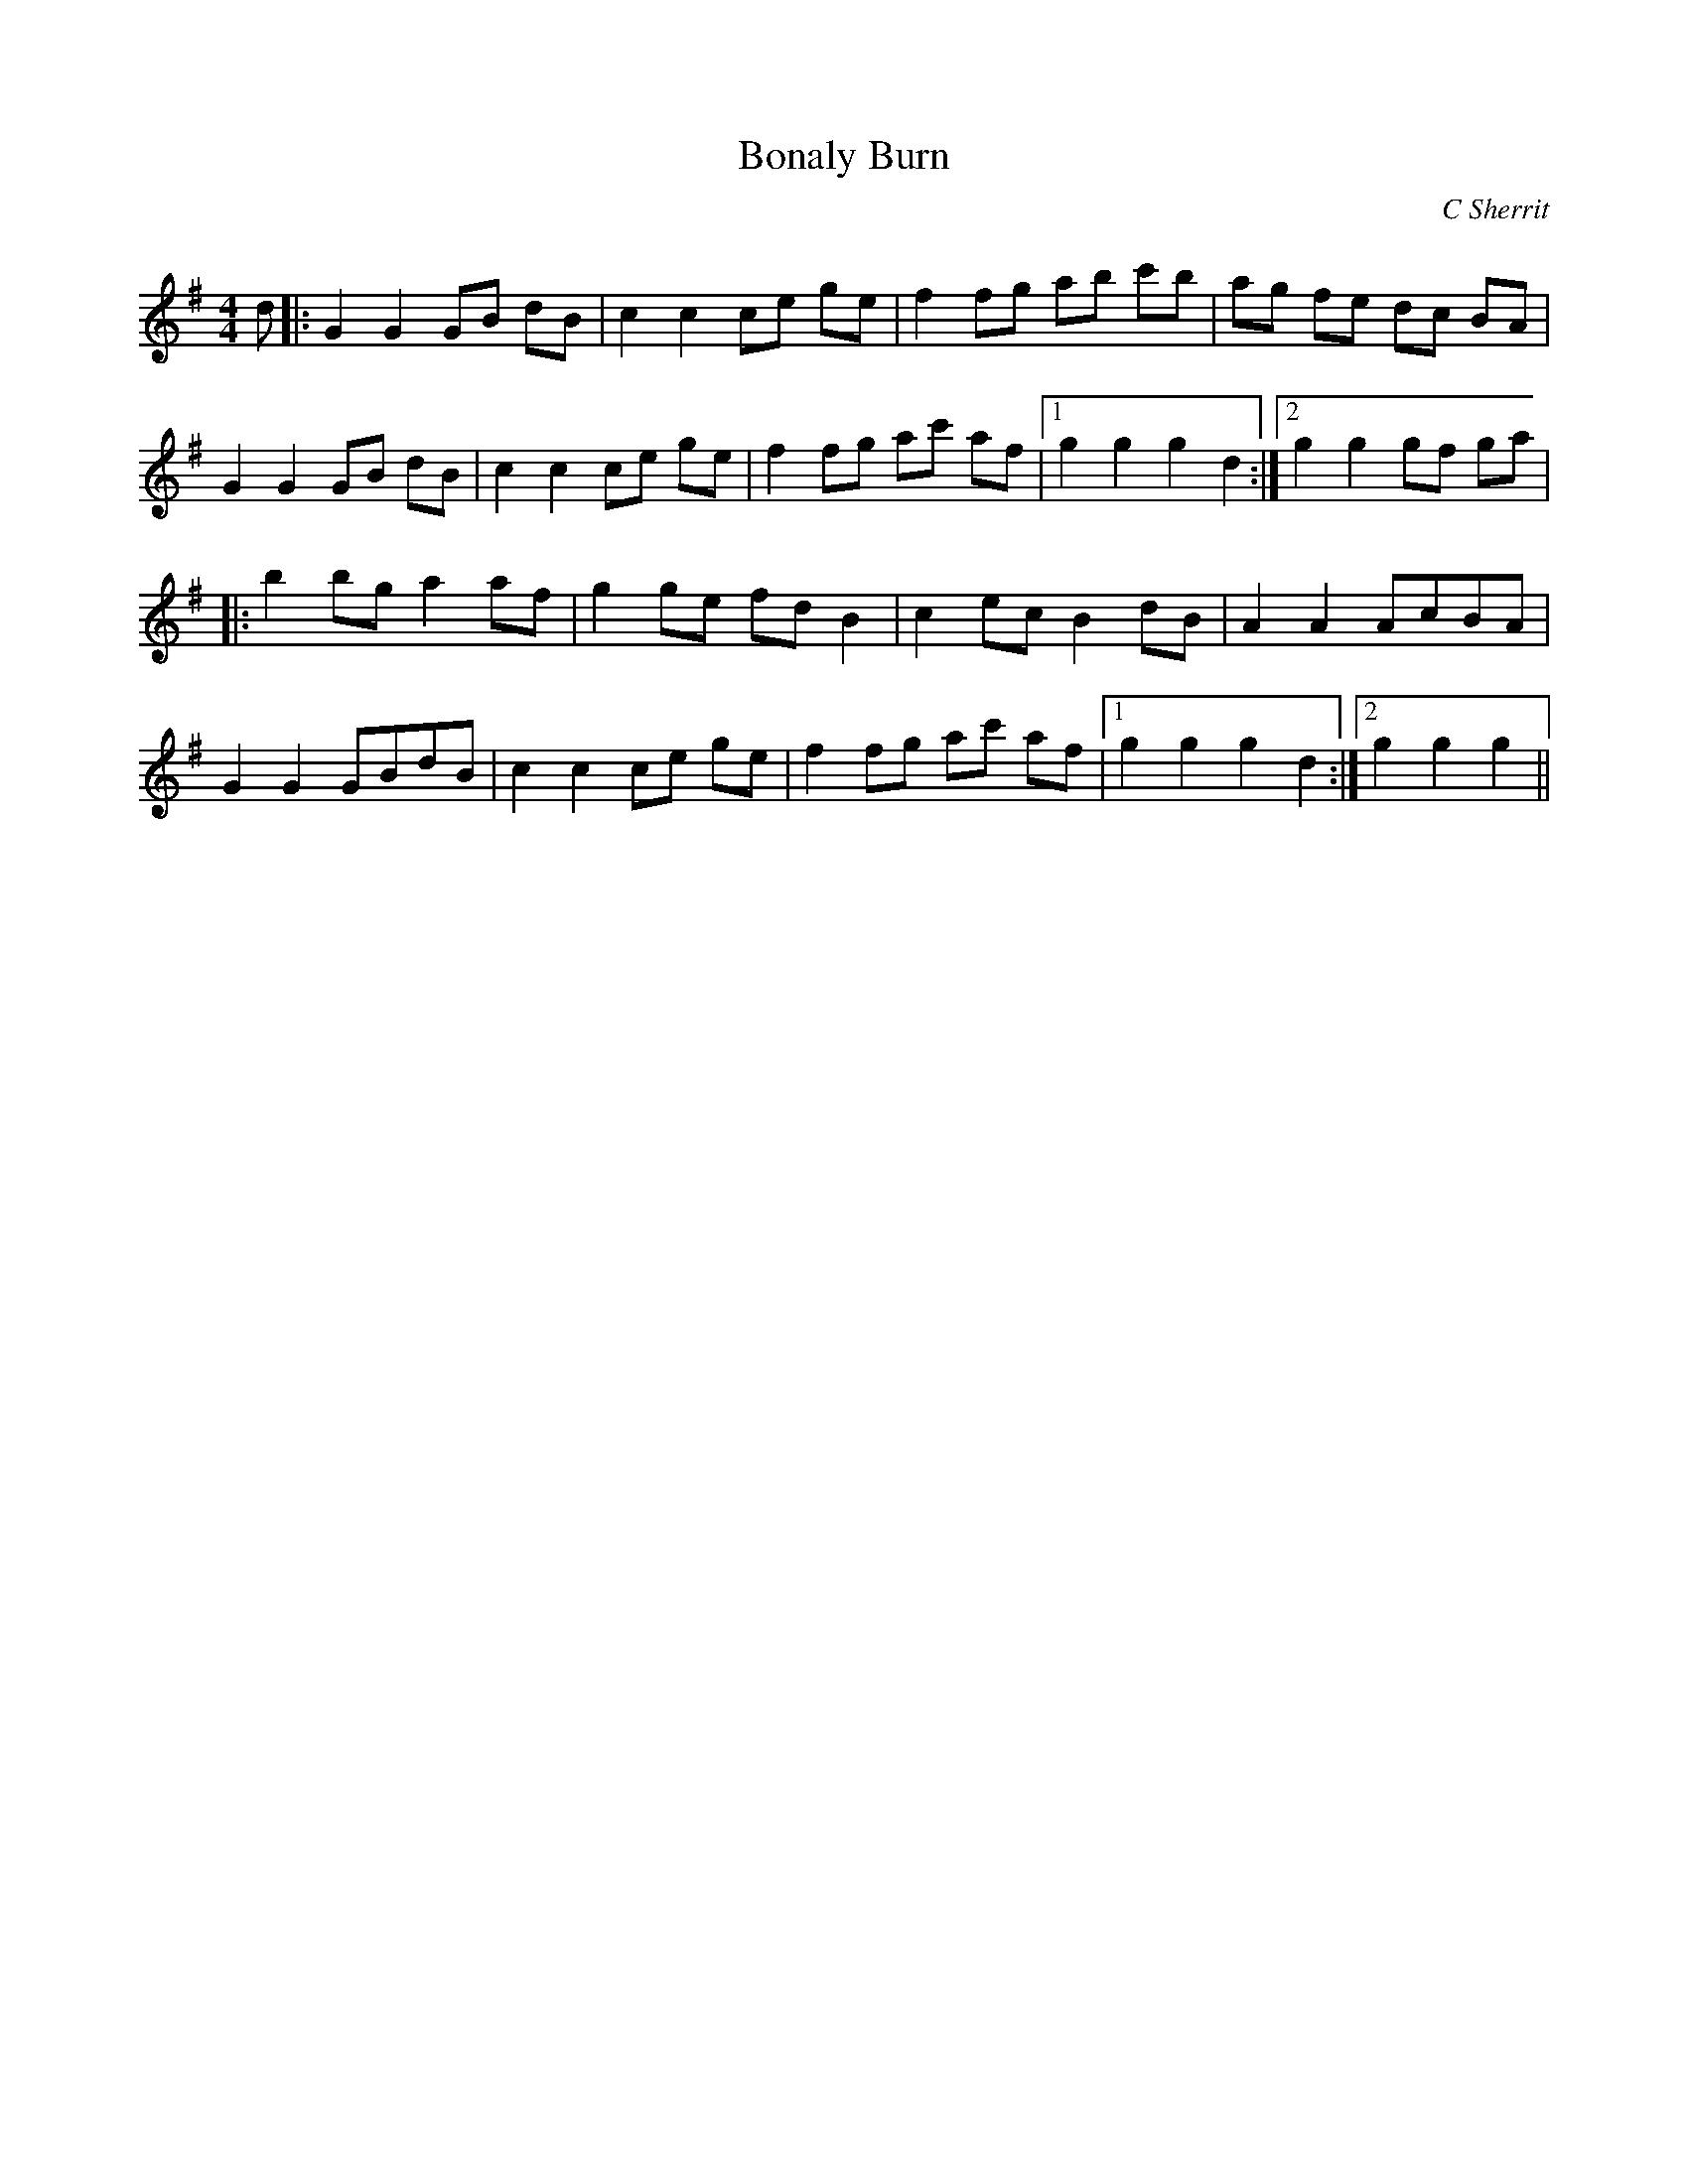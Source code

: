 X:1
T: Bonaly Burn
C:C Sherrit
R:Reel
Q: 232
K:G
M:4/4
L:1/8
d|:G2G2 GB dB|c2c2 ce ge|f2fg ab c'b|ag fe dc BA|
G2G2 GB dB|c2c2 ce ge|f2fg ac' af|1g2g2 g2d2:|2g2g2 gf ga|
|:b2bg a2af|g2ge fdB2|c2ec B2dB|A2A2 AcBA|
G2G2 GBdB|c2c2 ce ge|f2fg ac' af|1g2g2 g2d2:|2g2g2 g2||
